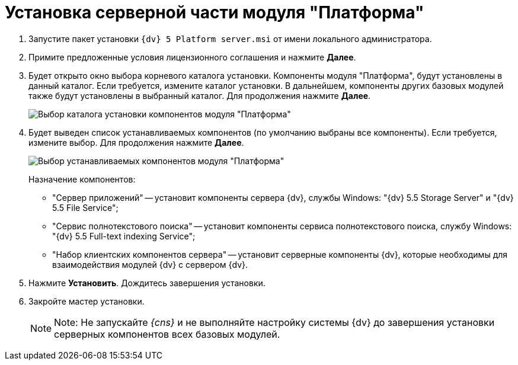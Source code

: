 = Установка серверной части модуля "Платформа"

. Запустите пакет установки [.ph .filepath]`{dv} 5 Platform server.msi` от имени локального администратора.
. Примите предложенные условия лицензионного соглашения и нажмите *Далее*.
. Будет открыто окно выбора корневого каталога установки. Компоненты модуля "Платформа", будут установлены в данный каталог. Если требуется, измените каталог установки. В дальнейшем, компоненты других базовых модулей также будут установлены в выбранный каталог. Для продолжения нажмите *Далее*.
+
image::installServerPlatformPath.png[Выбор каталога установки компонентов модуля "Платформа"]
. Будет выведен список устанавливаемых компонентов (по умолчанию выбраны все компоненты). Если требуется, измените выбор. Для продолжения нажмите *Далее*.
+
image::installServerPlatformComponents.png[Выбор устанавливаемых компонентов модуля "Платформа"]
+
Назначение компонентов:

* "Сервер приложений" -- установит компоненты сервера {dv}, службы Windows: "{dv} 5.5 Storage Server" и "{dv} 5.5 File Service";
* "Сервис полнотекстового поиска" -- установит компоненты сервиса полнотекстового поиска, службу Windows: "{dv} 5.5 Full-text indexing Service";
* "Набор клиентских компонентов сервера" -- установит серверные компоненты {dv}, которые необходимы для взаимодействия модулей {dv} с сервером {dv}.
. Нажмите *Установить*. Дождитесь завершения установки.
. Закройте мастер установки.
+
[NOTE]
====
[.note__title]#Note:# Не запускайте _{cns}_ и не выполняйте настройку системы {dv} до завершения установки серверных компонентов всех базовых модулей.
====

